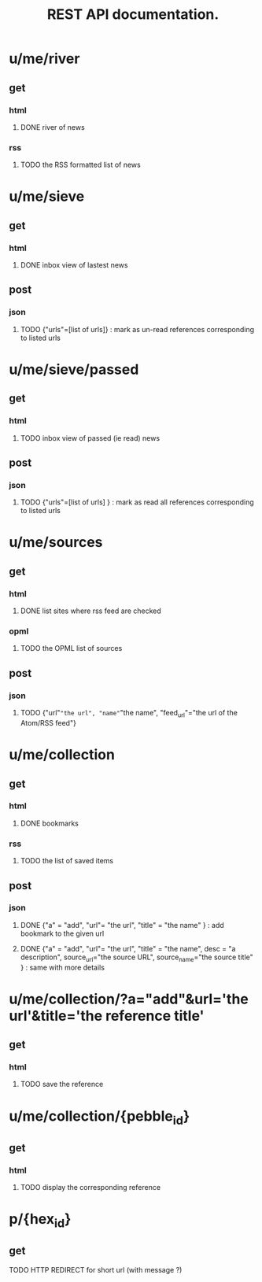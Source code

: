 #+TITLE: REST API documentation.
#+OPTIONS: toc:nil
* u/me/river
** get
*** html
**** DONE river of news
*** rss
**** TODO the RSS formatted list of news 
* u/me/sieve
** get
*** html
**** DONE inbox view of lastest news
** post 
*** json
**** TODO {"urls"=[list of urls]} : mark as un-read references corresponding to listed urls 
* u/me/sieve/passed
** get
*** html
**** TODO inbox view of passed (ie read) news
** post
*** json
**** TODO {"urls"=[list of urls] } : mark as read all references corresponding to listed urls 
* u/me/sources
** get
*** html
**** DONE list sites where rss feed are checked
*** opml
**** TODO the OPML list of sources
** post
*** json
**** TODO {"url"="the url", "name"="the name", "feed_url"="the url of the Atom/RSS feed"}
* u/me/collection
** get
*** html
**** DONE bookmarks
*** rss
**** TODO the list of saved items
** post
*** json
**** DONE {"a" = "add", "url"= "the url", "title" = "the name" } : add bookmark to the given url
**** DONE {"a" = "add", "url"= "the url", "title" = "the name", desc = "a description", source_url="the source URL", source_name="the source title" } : same with more details
* u/me/collection/?a="add"&url='the url'&title='the reference title'
** get
*** html
**** TODO save the reference
* u/me/collection/{pebble_id}
** get
*** html
**** TODO display the corresponding reference
* p/{hex_id}
** get
**** TODO HTTP REDIRECT for short url (with message ?)
